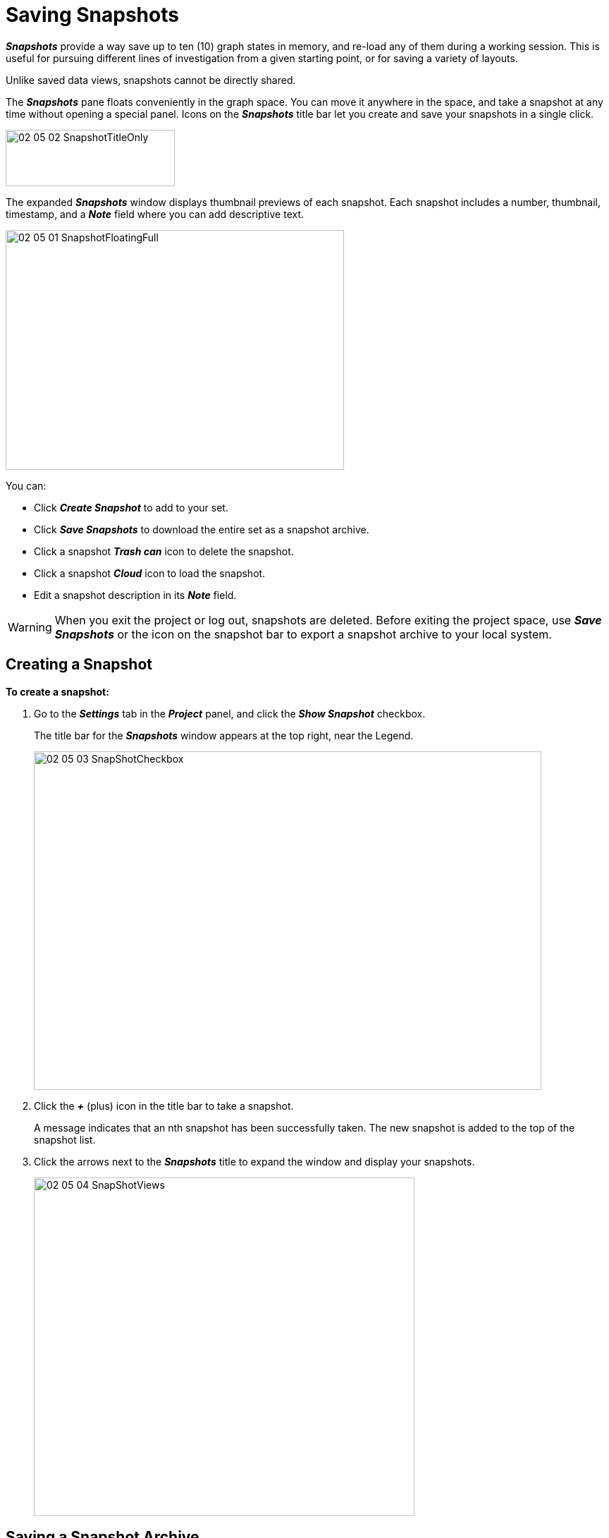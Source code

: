 = Saving Snapshots

*_Snapshots_* provide a way save up to ten (10) graph states in memory, and re-load any of them during a working session. This is useful for pursuing different lines of investigation from a given starting point, or for saving a variety of layouts. 

Unlike saved data views, snapshots cannot be directly shared. 

The *_Snapshots_* pane floats conveniently in the graph space. You can move it anywhere in the space, and take a snapshot at any time without opening a special panel. Icons on the *_Snapshots_* title bar let you create and save your snapshots in a single click.

image::/v2_17/02_05_02_SnapshotTitleOnly.png[,240,80,role=text-left]

The expanded *_Snapshots_* window displays thumbnail previews of each snapshot. Each snapshot includes a number, thumbnail, timestamp, and a *_Note_* field where you can add descriptive text. 

image::/v2_17/02_05_01_SnapshotFloatingFull.png[,480,340,role=text-left]

You can:

* Click *_Create Snapshot_* to add to your set.
* Click *_Save Snapshots_* to download the entire set as a snapshot archive.
* Click a snapshot *_Trash can_* icon to delete the snapshot.
* Click a snapshot *_Cloud_* icon to load the snapshot.
* Edit a snapshot description in its *_Note_* field.

WARNING: When you exit the project or log out, snapshots are deleted. Before exiting the project space, use *_Save Snapshots_* or the icon on the snapshot bar to export a snapshot archive to your local system. 

== Creating a Snapshot

*To create a snapshot:*

. Go to the *_Settings_* tab in the *_Project_* panel, and click the *_Show Snapshot_* checkbox.
+
The title bar for the *_Snapshots_* window appears at the top right, near the Legend.
+
image::/v2_17/02_05_03_SnapShotCheckbox.png[,720,480,role=text-left]

. Click the *_+_* (plus) icon in the title bar to take a snapshot.
+
A message indicates that an nth snapshot has been successfully taken. The new snapshot is added to the top of the snapshot list.

. Click the arrows next to the *_Snapshots_* title to expand the window and display your snapshots. 
+
image::/v2_17/02_05_04_SnapShotViews.png[,540,480,role=text-left]

== Saving a Snapshot Archive 

You can save your collection of snapshots at any time. Doing so exports a compressed archive (.ZIP) file to your local system that contains each snapshot currently in the set. You can then re-load the entire archived set by drag and drop.

A *snapshot archive* is named _Kineviz-graphxr-snapshots_ , with a _YYYY-MM-DD HH-MM-SS_ timestamp and a  _.graphxrsnapshots_ extension, for example:
+
_Kineviz-graphxr-snapshots 2024-07-17 10-27-46.graphxrsnapshots_
 
WARNING: Be sure to save current snapshots before you import a different archive, because the imported archive replaces the current set.

*To save a snapshot archive:*

* Click *_Save Snapshots_*, or its icon on the snapshot bar.
+
image::/v2_17/02_08_05_SnapshotWorking.png[,480,340,role=text-left]
+

+
image::/v2_17/02_05_05_SnapshotsDownload.png[,240,80,role=text-left]
+

GraphXR saves the set of snapshots to a file labeled as _Kineviz-graphxr-snapshots YYYY-MM-DD HH-MM-SS.graphxrsnapshots_.


== Loading a Snapshot

Loading a snapshot restores that state of the graph-- both the graph data and its layout. 

You can load any snapshot from the current *_Snapshots_* window. 

The snapshot replaces the current data, and importing an archive by drag and drop replaces the current set of Snapshots. Be sure to:

* Save a snapshot or view of current data if you want to preserve it.
* Save (download) the current set of snapshots before importing a downloaded archive.  

*To load a snapshot:*

. Save a view of current data that you want to preserve. 

.. Either save a snapshot, or if a named view is open, use *_Save_* or *_Save As_* on the *_View_* tab or view menu to save it. 
.. In the view menu choose *_New_* to clear the current data and create a new _Unsaved View_. 
 
. Now open the *_Snapshots_* pane and locate the snapshot you want to load.

. Click the snapshot's *Cloud* icon to load it.

+
The snapshot is loaded to the project space.
+
image::/v2_17/02_05_06_SnapShotWindow.png[,540,480,role=text-left]
+

. If desired, go to the view menu or *_Views_* tab and choose *_Save As_* to save the data as a view.
. Enter a name for the view, and click *_Submit_*.

+
NOTE: The creation date for an unsaved view (including those imported from a snapshot or GXRF file) is the current date-time. Optionally, you can click the new view's *_Remark_* icon to include more details about the history of the imported file. 

+
image::/v2_17/02_05_07_SnapshotsViewRemarks.png[,520,480,role=text-left]

